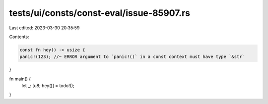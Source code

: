 tests/ui/consts/const-eval/issue-85907.rs
=========================================

Last edited: 2023-03-30 20:35:59

Contents:

.. code-block:: rs

    const fn hey() -> usize {
    panic!(123); //~ ERROR argument to `panic!()` in a const context must have type `&str`
}

fn main() {
    let _: [u8; hey()] = todo!();
}


